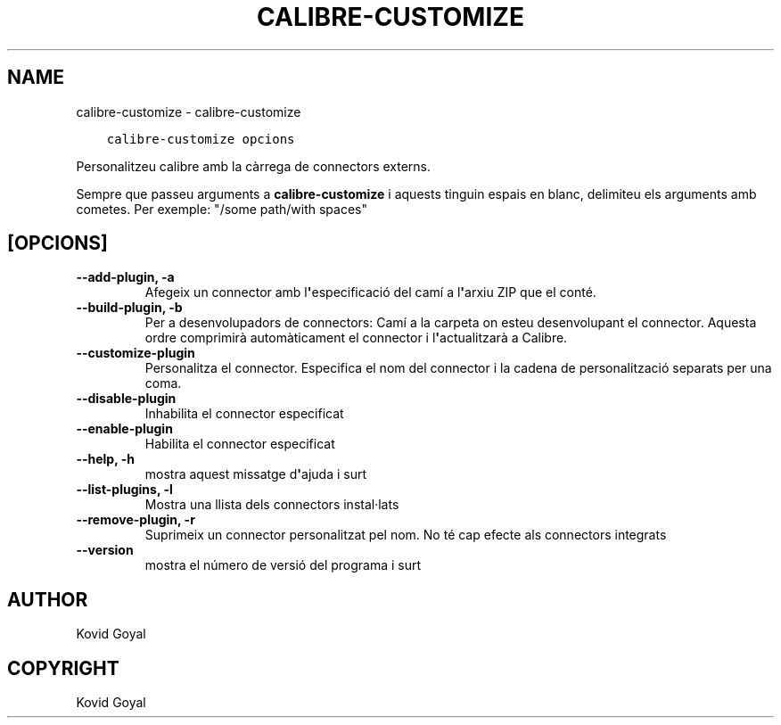 .\" Man page generated from reStructuredText.
.
.TH "CALIBRE-CUSTOMIZE" "1" "de febrer 18, 2022" "5.37.0" "calibre"
.SH NAME
calibre-customize \- calibre-customize
.
.nr rst2man-indent-level 0
.
.de1 rstReportMargin
\\$1 \\n[an-margin]
level \\n[rst2man-indent-level]
level margin: \\n[rst2man-indent\\n[rst2man-indent-level]]
-
\\n[rst2man-indent0]
\\n[rst2man-indent1]
\\n[rst2man-indent2]
..
.de1 INDENT
.\" .rstReportMargin pre:
. RS \\$1
. nr rst2man-indent\\n[rst2man-indent-level] \\n[an-margin]
. nr rst2man-indent-level +1
.\" .rstReportMargin post:
..
.de UNINDENT
. RE
.\" indent \\n[an-margin]
.\" old: \\n[rst2man-indent\\n[rst2man-indent-level]]
.nr rst2man-indent-level -1
.\" new: \\n[rst2man-indent\\n[rst2man-indent-level]]
.in \\n[rst2man-indent\\n[rst2man-indent-level]]u
..
.INDENT 0.0
.INDENT 3.5
.sp
.nf
.ft C
calibre\-customize opcions
.ft P
.fi
.UNINDENT
.UNINDENT
.sp
Personalitzeu calibre amb la càrrega de connectors externs.
.sp
Sempre que passeu arguments a \fBcalibre\-customize\fP i aquests tinguin espais en blanc, delimiteu els arguments amb cometes. Per exemple: "/some path/with spaces"
.SH [OPCIONS]
.INDENT 0.0
.TP
.B \-\-add\-plugin, \-a
Afegeix un connector amb l\fB\(aq\fPespecificació del camí a l\fB\(aq\fParxiu ZIP que el conté.
.UNINDENT
.INDENT 0.0
.TP
.B \-\-build\-plugin, \-b
Per a desenvolupadors de connectors: Camí a la carpeta on esteu desenvolupant el connector. Aquesta ordre comprimirà automàticament el connector i l\fB\(aq\fPactualitzarà a Calibre.
.UNINDENT
.INDENT 0.0
.TP
.B \-\-customize\-plugin
Personalitza el connector. Especifica el nom del connector i la cadena de personalització separats per una coma.
.UNINDENT
.INDENT 0.0
.TP
.B \-\-disable\-plugin
Inhabilita el connector especificat
.UNINDENT
.INDENT 0.0
.TP
.B \-\-enable\-plugin
Habilita el connector especificat
.UNINDENT
.INDENT 0.0
.TP
.B \-\-help, \-h
mostra aquest missatge d\fB\(aq\fPajuda i surt
.UNINDENT
.INDENT 0.0
.TP
.B \-\-list\-plugins, \-l
Mostra una llista dels connectors instal·lats
.UNINDENT
.INDENT 0.0
.TP
.B \-\-remove\-plugin, \-r
Suprimeix un connector personalitzat pel nom. No té cap efecte als connectors integrats
.UNINDENT
.INDENT 0.0
.TP
.B \-\-version
mostra el número de versió del programa i surt
.UNINDENT
.SH AUTHOR
Kovid Goyal
.SH COPYRIGHT
Kovid Goyal
.\" Generated by docutils manpage writer.
.
